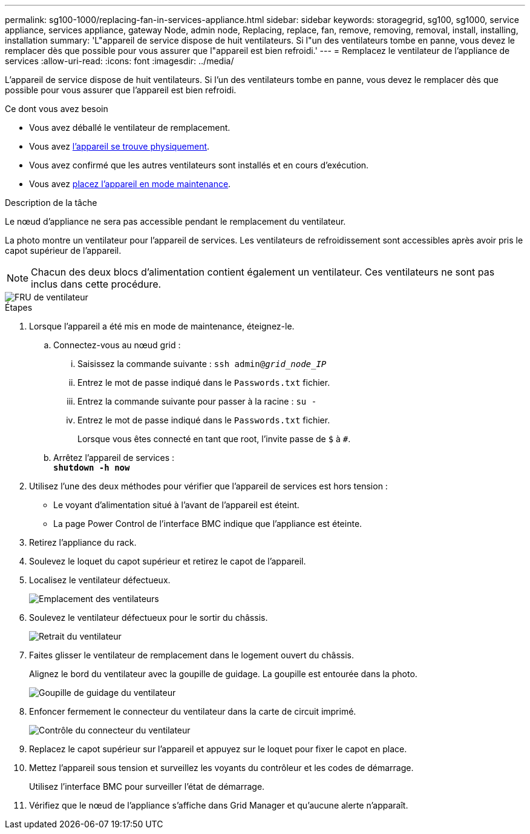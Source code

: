 ---
permalink: sg100-1000/replacing-fan-in-services-appliance.html 
sidebar: sidebar 
keywords: storagegrid, sg100, sg1000, service appliance, services appliance, gateway Node, admin node, Replacing, replace, fan, remove, removing, removal, install, installing, installation 
summary: 'L"appareil de service dispose de huit ventilateurs. Si l"un des ventilateurs tombe en panne, vous devez le remplacer dès que possible pour vous assurer que l"appareil est bien refroidi.' 
---
= Remplacez le ventilateur de l'appliance de services
:allow-uri-read: 
:icons: font
:imagesdir: ../media/


[role="lead"]
L'appareil de service dispose de huit ventilateurs. Si l'un des ventilateurs tombe en panne, vous devez le remplacer dès que possible pour vous assurer que l'appareil est bien refroidi.

.Ce dont vous avez besoin
* Vous avez déballé le ventilateur de remplacement.
* Vous avez xref:locating-controller-in-data-center.adoc[l'appareil se trouve physiquement].
* Vous avez confirmé que les autres ventilateurs sont installés et en cours d'exécution.
* Vous avez xref:placing-appliance-into-maintenance-mode.adoc[placez l'appareil en mode maintenance].


.Description de la tâche
Le nœud d'appliance ne sera pas accessible pendant le remplacement du ventilateur.

La photo montre un ventilateur pour l'appareil de services. Les ventilateurs de refroidissement sont accessibles après avoir pris le capot supérieur de l'appareil.


NOTE: Chacun des deux blocs d'alimentation contient également un ventilateur. Ces ventilateurs ne sont pas inclus dans cette procédure.

image::../media/fan_fru.png[FRU de ventilateur]

.Étapes
. Lorsque l'appareil a été mis en mode de maintenance, éteignez-le.
+
.. Connectez-vous au nœud grid :
+
... Saisissez la commande suivante : `ssh admin@_grid_node_IP_`
... Entrez le mot de passe indiqué dans le `Passwords.txt` fichier.
... Entrez la commande suivante pour passer à la racine : `su -`
... Entrez le mot de passe indiqué dans le `Passwords.txt` fichier.
+
Lorsque vous êtes connecté en tant que root, l'invite passe de `$` à `#`.



.. Arrêtez l'appareil de services : +
`*shutdown -h now*`


. Utilisez l'une des deux méthodes pour vérifier que l'appareil de services est hors tension :
+
** Le voyant d'alimentation situé à l'avant de l'appareil est éteint.
** La page Power Control de l'interface BMC indique que l'appliance est éteinte.


. Retirez l'appliance du rack.
. Soulevez le loquet du capot supérieur et retirez le capot de l'appareil.
. Localisez le ventilateur défectueux.
+
image::../media/fan_location.png[Emplacement des ventilateurs]

. Soulevez le ventilateur défectueux pour le sortir du châssis.
+
image::../media/fan_removal.png[Retrait du ventilateur]

. Faites glisser le ventilateur de remplacement dans le logement ouvert du châssis.
+
Alignez le bord du ventilateur avec la goupille de guidage. La goupille est entourée dans la photo.

+
image::../media/fan_guide_pin.png[Goupille de guidage du ventilateur]

. Enfoncer fermement le connecteur du ventilateur dans la carte de circuit imprimé.
+
image::../media/fan_connector_check.png[Contrôle du connecteur du ventilateur]

. Replacez le capot supérieur sur l'appareil et appuyez sur le loquet pour fixer le capot en place.
. Mettez l'appareil sous tension et surveillez les voyants du contrôleur et les codes de démarrage.
+
Utilisez l'interface BMC pour surveiller l'état de démarrage.

. Vérifiez que le nœud de l'appliance s'affiche dans Grid Manager et qu'aucune alerte n'apparaît.

